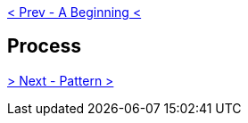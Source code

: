 ifdef::env-github,backend-html5[]
link:01-Beginning.adoc[< Prev - A Beginning <]
endif::[]

## Process

ifdef::env-github,backend-html5[]
link:03-Pattern.adoc[> Next - Pattern >]
endif::[]
